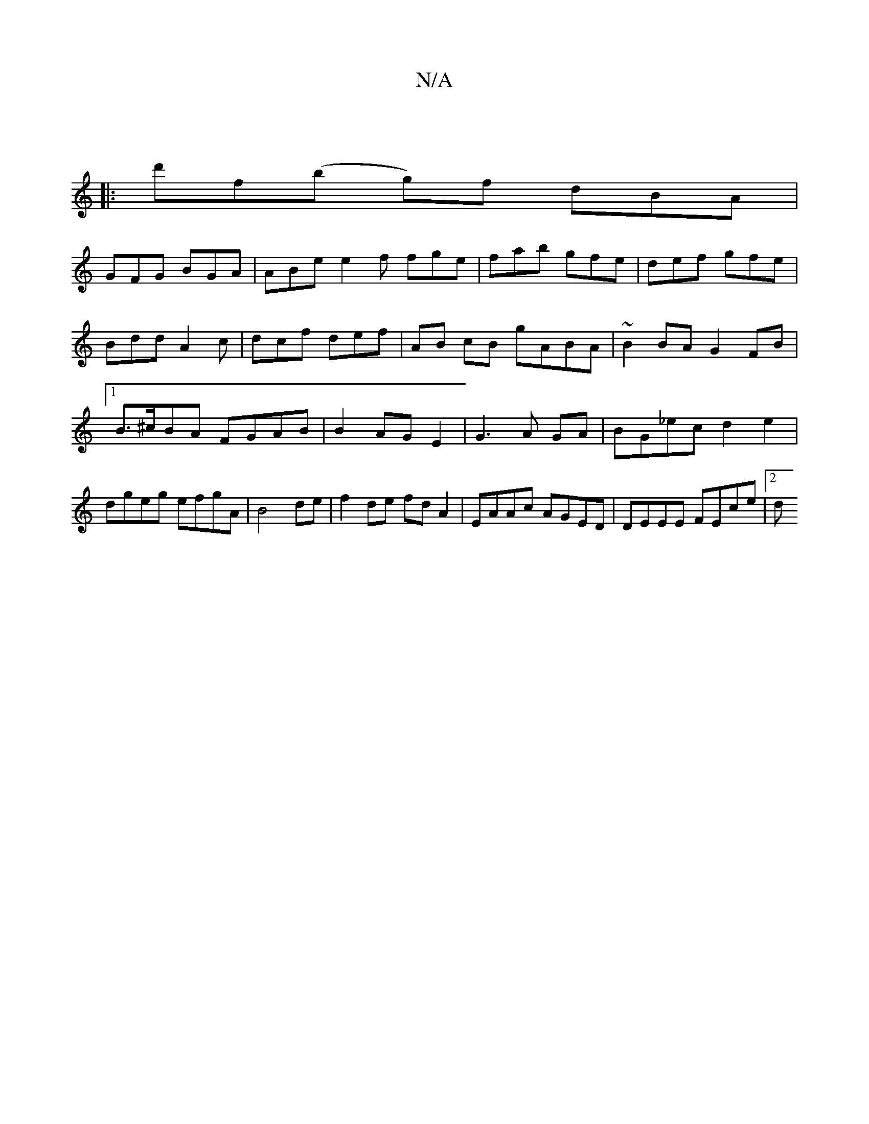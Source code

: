 X:1
T:N/A
M:4/4
R:N/A
K:Cmajor
5||
|:d'f(b g)f dBA |
GFG BGA | ABe e2 f fge|fab gfe|def gfe |
Bdd A2c | dcf def | AB cB gABA | ~B2BA G2FB |1 B>^cBA FGAB|B2AGE2|G3 A GA|BG_ec d2 e2|dgeg efgA|B4 de|f2 de fd A2| EAAc AGED|DEEE FEce|2d